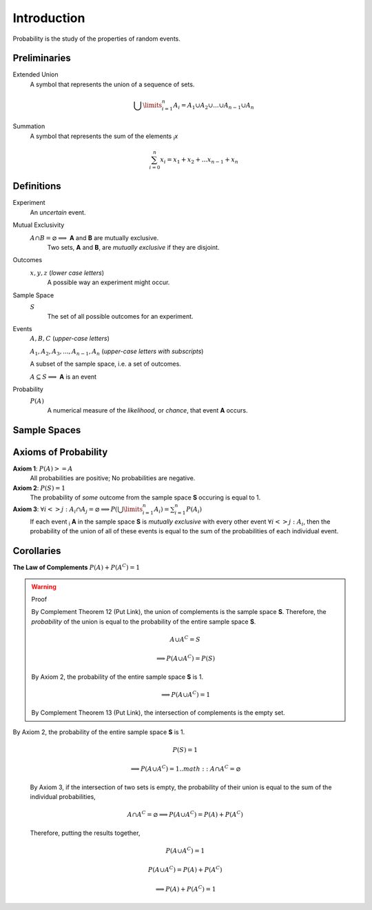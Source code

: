 ============
Introduction
============

Probability is the study of the properties of random events.

Preliminaries
=============

Extended Union 
    A symbol that represents the union of a sequence of sets.

    .. math:: 
        \bigcup\limits_{i=1}^{n} A_{i} = A_1 \cup A_2 \cup ... \cup A_{n-1} \cup A_n 

Summation
    A symbol that represents the sum of the elements :sub:`i`\ *x*

    .. math::
        \sum_{i=0}^n x_i = x_1 + x_2 + ... x_{n-1} + x_n

Definitions
===========

Experiment
    An *uncertain* event.    

Mutual Exclusivity
    :math:`A \cap B = \varnothing \implies` **A** and **B** are mutually exclusive. 
        Two sets, **A** and **B**, are *mutually exclusive* if they are disjoint.

Outcomes 
    :math:`x, y, z` (*lower case letters*)
        A possible way an experiment might occur.
    
Sample Space 
    :math:`S`
        The set of all possible outcomes for an experiment.

Events 
    :math:`A, B, C` (*upper-case letters*)

    :math:`A_1, A_2, A_3, ..., A_{n-1}, A_n` (*upper-case letters with subscripts*)
        
    A subset of the sample space, i.e. a set of outcomes. 

    :math:`A \subseteq S \implies` **A** is an event

Probability
    :math:`P(A)`
        A numerical measure of the *likelihood*, or *chance*, that event **A** occurs.

Sample Spaces
=============


.. _axioms_of_probability:

Axioms of Probability
=====================

**Axiom 1**: :math:`P(A)>=A`
    All probabilities are positive; No probabilities are negative.

**Axiom 2**: :math:`P(S)=1`
    The probability of *some* outcome from the sample space **S** occuring is equal to 1.

**Axiom 3**: :math:`\forall i <> j: A_i \cap A_j = \varnothing \implies P(\bigcup\limits_{i=1}^{n} A_i) = \sum_{i=1}^n P(A_i)`
    If each event :sub:`i` **A** in the sample space **S** is *mutually exclusive* with every other event :math:`\forall i<>j: A_i`, then the probability of the union of all of these events is equal to the sum of the probabilities of each individual event.

Corollaries
===========

**The Law of Complements** :math:`P(A) + P(A^C) = 1` 

.. warning::
    Proof

    By Complement Theorem 12 (Put Link), the union of complements is the sample space **S**. Therefore, the *probability* of the union is equal to the probability of the entire sample space **S**.
            
        .. math::
            A \cup A^C = S

        .. math::
            \implies P(A \cup A^C) = P(S)

    By Axiom 2, the probability of the entire sample space **S** is 1.
        
        .. math:: 
            \implies P(A \cup A^C) = 1

    By Complement Theorem 13 (Put Link), the intersection of complements is the empty set.

By Axiom 2, the probability of the entire sample space **S** is 1.
        
    .. math::
        P(S) = 1

    .. math:: 
        \implies P(A \cup A^C) = 1
        .. math::
            A \cap A^C = \varnothing

    By Axiom 3, if the intersection of two sets is empty, the probability of their union is equal to the sum of the individual probabilities,

        .. math::
            A \cap A^C = \varnothing \implies P(A \cup A^C) = P(A) + P(A^C)

    Therefore, putting the results together,

        .. math::
            P(A \cup A^C) = 1

        .. math::
            P(A \cup A^C) = P(A) + P(A^C)
            
        .. math::
            \implies P(A) + P(A^C) = 1